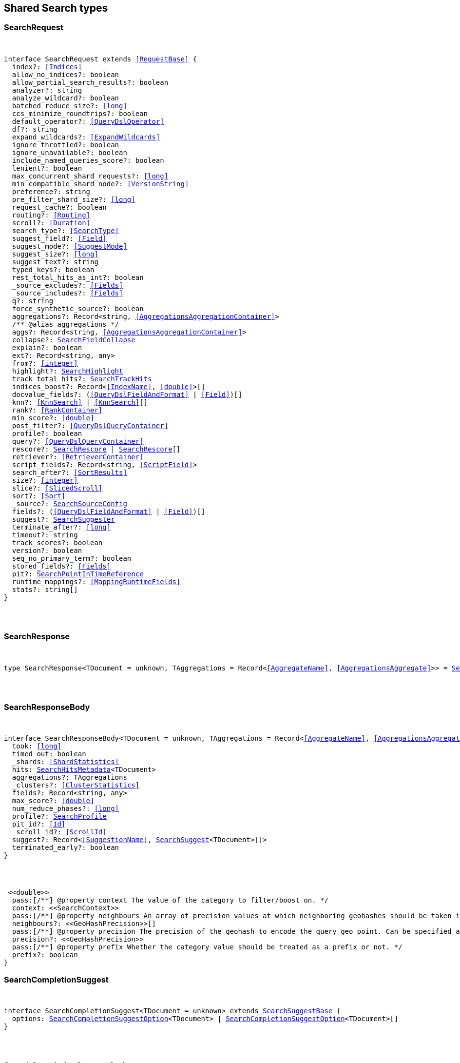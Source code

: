 [[reference-shared-types-search]]

////////
===========================================================================================================================
||                                                                                                                       ||
||                                                                                                                       ||
||                                                                                                                       ||
||        ██████╗ ███████╗ █████╗ ██████╗ ███╗   ███╗███████╗                                                            ||
||        ██╔══██╗██╔════╝██╔══██╗██╔══██╗████╗ ████║██╔════╝                                                            ||
||        ██████╔╝█████╗  ███████║██║  ██║██╔████╔██║█████╗                                                              ||
||        ██╔══██╗██╔══╝  ██╔══██║██║  ██║██║╚██╔╝██║██╔══╝                                                              ||
||        ██║  ██║███████╗██║  ██║██████╔╝██║ ╚═╝ ██║███████╗                                                            ||
||        ╚═╝  ╚═╝╚══════╝╚═╝  ╚═╝╚═════╝ ╚═╝     ╚═╝╚══════╝                                                            ||
||                                                                                                                       ||
||                                                                                                                       ||
||    This file is autogenerated, DO NOT send pull requests that changes this file directly.                             ||
||    You should update the script that does the generation, which can be found in:                                      ||
||    https://github.com/elastic/elastic-client-generator-js                                                             ||
||                                                                                                                       ||
||    You can run the script with the following command:                                                                 ||
||       npm run elasticsearch -- --version <version>                                                                    ||
||                                                                                                                       ||
||                                                                                                                       ||
||                                                                                                                       ||
===========================================================================================================================
////////



== Shared Search types


[discrete]
[[SearchRequest]]
=== SearchRequest

[pass]
++++
<pre>
++++
interface SearchRequest extends <<RequestBase>> {
  index?: <<Indices>>
  allow_no_indices?: boolean
  allow_partial_search_results?: boolean
  analyzer?: string
  analyze_wildcard?: boolean
  batched_reduce_size?: <<long>>
  ccs_minimize_roundtrips?: boolean
  default_operator?: <<QueryDslOperator>>
  df?: string
  expand_wildcards?: <<ExpandWildcards>>
  ignore_throttled?: boolean
  ignore_unavailable?: boolean
  include_named_queries_score?: boolean
  lenient?: boolean
  max_concurrent_shard_requests?: <<long>>
  min_compatible_shard_node?: <<VersionString>>
  preference?: string
  pre_filter_shard_size?: <<long>>
  request_cache?: boolean
  routing?: <<Routing>>
  scroll?: <<Duration>>
  search_type?: <<SearchType>>
  suggest_field?: <<Field>>
  suggest_mode?: <<SuggestMode>>
  suggest_size?: <<long>>
  suggest_text?: string
  typed_keys?: boolean
  rest_total_hits_as_int?: boolean
  _source_excludes?: <<Fields>>
  _source_includes?: <<Fields>>
  q?: string
  force_synthetic_source?: boolean
  aggregations?: Record<string, <<AggregationsAggregationContainer>>>
  pass:[/**] @alias aggregations */
  aggs?: Record<string, <<AggregationsAggregationContainer>>>
  collapse?: <<SearchFieldCollapse>>
  explain?: boolean
  ext?: Record<string, any>
  from?: <<integer>>
  highlight?: <<SearchHighlight>>
  track_total_hits?: <<SearchTrackHits>>
  indices_boost?: Record<<<IndexName>>, <<double>>>[]
  docvalue_fields?: (<<QueryDslFieldAndFormat>> | <<Field>>)[]
  knn?: <<KnnSearch>> | <<KnnSearch>>[]
  rank?: <<RankContainer>>
  min_score?: <<double>>
  post_filter?: <<QueryDslQueryContainer>>
  profile?: boolean
  query?: <<QueryDslQueryContainer>>
  rescore?: <<SearchRescore>> | <<SearchRescore>>[]
  retriever?: <<RetrieverContainer>>
  script_fields?: Record<string, <<ScriptField>>>
  search_after?: <<SortResults>>
  size?: <<integer>>
  slice?: <<SlicedScroll>>
  sort?: <<Sort>>
  _source?: <<SearchSourceConfig>>
  fields?: (<<QueryDslFieldAndFormat>> | <<Field>>)[]
  suggest?: <<SearchSuggester>>
  terminate_after?: <<long>>
  timeout?: string
  track_scores?: boolean
  version?: boolean
  seq_no_primary_term?: boolean
  stored_fields?: <<Fields>>
  pit?: <<SearchPointInTimeReference>>
  runtime_mappings?: <<MappingRuntimeFields>>
  stats?: string[]
}
[pass]
++++
</pre>
++++

[discrete]
[[SearchResponse]]
=== SearchResponse

[pass]
++++
<pre>
++++
type SearchResponse<TDocument = unknown, TAggregations = Record<<<AggregateName>>, <<AggregationsAggregate>>>> = <<SearchResponseBody>><TDocument, TAggregations>
[pass]
++++
</pre>
++++

[discrete]
[[SearchResponseBody]]
=== SearchResponseBody

[pass]
++++
<pre>
++++
interface SearchResponseBody<TDocument = unknown, TAggregations = Record<<<AggregateName>>, <<AggregationsAggregate>>>> {
  took: <<long>>
  timed_out: boolean
  _shards: <<ShardStatistics>>
  hits: <<SearchHitsMetadata>><TDocument>
  aggregations?: TAggregations
  _clusters?: <<ClusterStatistics>>
  fields?: Record<string, any>
  max_score?: <<double>>
  num_reduce_phases?: <<long>>
  profile?: <<SearchProfile>>
  pit_id?: <<Id>>
  _scroll_id?: <<ScrollId>>
  suggest?: Record<<<SuggestionName>>, <<SearchSuggest>><TDocument>[]>
  terminated_early?: boolean
}
[pass]
++++
</pre>
++++
 <<double>>
  pass:[/**] @property context The value of the category to filter/boost on. */
  context: <<SearchContext>>
  pass:[/**] @property neighbours An array of precision values at which neighboring geohashes should be taken into account. Precision value can be a distance value (`5m`, `10km`, etc.) or a raw geohash precision (`1`..`12`). Defaults to generating neighbors for index time precision level. */
  neighbours?: <<GeoHashPrecision>>[]
  pass:[/**] @property precision The precision of the geohash to encode the query geo point. Can be specified as a distance value (`5m`, `10km`, etc.), or as a raw geohash precision (`1`..`12`). Defaults to index time precision level. */
  precision?: <<GeoHashPrecision>>
  pass:[/**] @property prefix Whether the category value should be treated as a prefix or not. */
  prefix?: boolean
}
[pass]
++++
</pre>
++++

[discrete]
[[SearchCompletionSuggest]]
=== SearchCompletionSuggest

[pass]
++++
<pre>
++++
interface SearchCompletionSuggest<TDocument = unknown> extends <<SearchSuggestBase>> {
  options: <<SearchCompletionSuggestOption>><TDocument> | <<SearchCompletionSuggestOption>><TDocument>[]
}
[pass]
++++
</pre>
++++

[discrete]
[[SearchCompletionSuggestOption]]
=== SearchCompletionSuggestOption

[pass]
++++
<pre>
++++
interface SearchCompletionSuggestOption<TDocument = unknown> {
  collate_match?: boolean
  contexts?: Record<string, <<SearchContext>>[]>
  fields?: Record<string, any>
  _id?: string
  _index?: <<IndexName>>
  _routing?: <<Routing>>
  _score?: <<double>>
  _source?: TDocument
  text: string
  score?: <<double>>
}
[pass]
++++
</pre>
++++

[discrete]
[[SearchCompletionSuggester]]
=== SearchCompletionSuggester

[pass]
++++
<pre>
++++
interface SearchCompletionSuggester extends <<SearchSuggesterBase>> {
  pass:[/**] @property contexts A value, geo point object, or a geo hash string to filter or boost the suggestion on. */
  contexts?: Record<<<Field>>, <<SearchCompletionContext>> | <<SearchContext>> | (<<SearchCompletionContext>> | <<SearchContext>>)[]>
  pass:[/**] @property fuzzy Enables fuzziness, meaning you can have a typo in your search and still get results back. */
  fuzzy?: <<SearchSuggestFuzziness>>
  pass:[/**] @property regex A regex query that expresses a prefix as a regular expression. */
  regex?: <<SearchRegexOptions>>
  pass:[/**] @property skip_duplicates Whether duplicate suggestions should be filtered out. */
  skip_duplicates?: boolean
}
[pass]
++++
</pre>
++++

[discrete]
[[SearchContext]]
=== SearchContext

[pass]
++++
<pre>
++++
type SearchContext = string | <<GeoLocation>>
[pass]
++++
</pre>
++++

[discrete]
[[SearchDfsKnnProfile]]
=== SearchDfsKnnProfile

[pass]
++++
<pre>
++++
interface SearchDfsKnnProfile {
  vector_operations_count?: <<long>>
  query: <<SearchKnnQueryProfileResult>>[]
  rewrite_time: <<long>>
  collector: <<SearchKnnCollectorResult>>[]
}
[pass]
++++
</pre>
++++

[discrete]
[[SearchDfsProfile]]
=== SearchDfsProfile

[pass]
++++
<pre>
++++
interface SearchDfsProfile {
  statistics?: <<SearchDfsStatisticsProfile>>
  knn?: <<SearchDfsKnnProfile>>[]
}
[pass]
++++
</pre>
++++

[discrete]
[[SearchDfsStatisticsBreakdown]]
=== SearchDfsStatisticsBreakdown

[pass]
++++
<pre>
++++
interface SearchDfsStatisticsBreakdown {
  collection_statistics: <<long>>
  collection_statistics_count: <<long>>
  create_weight: <<long>>
  create_weight_count: <<long>>
  rewrite: <<long>>
  rewrite_count: <<long>>
  term_statistics: <<long>>
  term_statistics_count: <<long>>
}
[pass]
++++
</pre>
++++

[discrete]
[[SearchDfsStatisticsProfile]]
=== SearchDfsStatisticsProfile

[pass]
++++
<pre>
++++
interface SearchDfsStatisticsProfile {
  type: string
  description: string
  time?: <<Duration>>
  time_in_nanos: <<DurationValue>><<<UnitNanos>>>
  breakdown: <<SearchDfsStatisticsBreakdown>>
  debug?: Record<string, any>
  children?: <<SearchDfsStatisticsProfile>>[]
}
[pass]
++++
</pre>
++++

[discrete]
[[SearchDirectGenerator]]
=== SearchDirectGenerator

[pass]
++++
<pre>
++++
interface SearchDirectGenerator {
  pass:[/**] @property field The field to fetch the candidate suggestions from. Needs to be set globally or per suggestion. */
  field: <<Field>>
  pass:[/**] @property max_edits The maximum edit distance candidate suggestions can have in order to be considered as a suggestion. Can only be `1` or `2`. */
  max_edits?: <<integer>>
  pass:[/**] @property max_inspections A factor that is used to multiply with the shard_size in order to inspect more candidate spelling corrections on the shard level. Can improve accuracy at the cost of performance. */
  max_inspections?: <<float>>
  pass:[/**] @property max_term_freq The maximum threshold in number of documents in which a suggest text token can exist in order to be included. This can be used to exclude high frequency terms — which are usually spelled correctly — from being spellchecked. Can be a relative percentage number (for example `0.4`) or an absolute number to represent document frequencies. If a value higher than 1 is specified, then fractional can not be specified. */
  max_term_freq?: <<float>>
  pass:[/**] @property min_doc_freq The minimal threshold in number of documents a suggestion should appear in. This can improve quality by only suggesting high frequency terms. Can be specified as an absolute number or as a relative percentage of number of documents. If a value higher than 1 is specified, the number cannot be fractional. */
  min_doc_freq?: <<float>>
  pass:[/**] @property min_word_length The minimum length a suggest text term must have in order to be included. */
  min_word_length?: <<integer>>
  pass:[/**] @property post_filter A filter (analyzer) that is applied to each of the generated tokens before they are passed to the actual phrase scorer. */
  post_filter?: string
  pass:[/**] @property pre_filter A filter (analyzer) that is applied to each of the tokens passed to this candidate generator. This filter is applied to the original token before candidates are generated. */
  pre_filter?: string
  pass:[/**] @property prefix_length The number of minimal prefix characters that must match in order be a candidate suggestions. Increasing this number improves spellcheck performance. */
  prefix_length?: <<integer>>
  pass:[/**] @property size The maximum corrections to be returned per suggest text token. */
  size?: <<integer>>
  pass:[/**] @property suggest_mode Controls what suggestions are included on the suggestions generated on each shard. */
  suggest_mode?: <<SuggestMode>>
}
[pass]
++++
</pre>
++++

[discrete]
[[SearchFetchProfile]]
=== SearchFetchProfile

[pass]
++++
<pre>
++++
interface SearchFetchProfile {
  type: string
  description: string
  time_in_nanos: <<DurationValue>><<<UnitNanos>>>
  breakdown: <<SearchFetchProfileBreakdown>>
  debug?: <<SearchFetchProfileDebug>>
  children?: <<SearchFetchProfile>>[]
}
[pass]
++++
</pre>
++++

[discrete]
[[SearchFetchProfileBreakdown]]
=== SearchFetchProfileBreakdown

[pass]
++++
<pre>
++++
interface SearchFetchProfileBreakdown {
  load_source?: <<integer>>
  load_source_count?: <<integer>>
  load_stored_fields?: <<integer>>
  load_stored_fields_count?: <<integer>>
  next_reader?: <<integer>>
  next_reader_count?: <<integer>>
  process_count?: <<integer>>
  process?: <<integer>>
}
[pass]
++++
</pre>
++++

[discrete]
[[SearchFetchProfileDebug]]
=== SearchFetchProfileDebug

[pass]
++++
<pre>
++++
interface SearchFetchProfileDebug {
  stored_fields?: string[]
  fast_path?: <<integer>>
}
[pass]
++++
</pre>
++++

[discrete]
[[SearchFieldCollapse]]
=== SearchFieldCollapse

[pass]
++++
<pre>
++++
interface SearchFieldCollapse {
  pass:[/**] @property field The field to collapse the result set on */
  field: <<Field>>
  pass:[/**] @property inner_hits The number of inner hits and their sort order */
  inner_hits?: <<SearchInnerHits>> | <<SearchInnerHits>>[]
  pass:[/**] @property max_concurrent_group_searches The number of concurrent requests allowed to retrieve the inner_hits per group */
  max_concurrent_group_searches?: <<integer>>
  collapse?: <<SearchFieldCollapse>>
}
[pass]
++++
</pre>
++++

[discrete]
[[SearchFieldSuggester]]
=== SearchFieldSuggester

[pass]
++++
<pre>
++++
interface SearchFieldSuggester {
  pass:[/**] @property completion Provides auto-complete/search-as-you-type functionality. */
  completion?: <<SearchCompletionSuggester>>
  pass:[/**] @property phrase Provides access to word alternatives on a per token basis within a certain string distance. */
  phrase?: <<SearchPhraseSuggester>>
  pass:[/**] @property term Suggests terms based on edit distance. */
  term?: <<SearchTermSuggester>>
  pass:[/**] @property prefix Prefix used to search for suggestions. */
  prefix?: string
  pass:[/**] @property regex A prefix expressed as a regular expression. */
  regex?: string
  pass:[/**] @property text The text to use as input for the suggester. Needs to be set globally or per suggestion. */
  text?: string
}
[pass]
++++
</pre>
++++

[discrete]
[[SearchHighlight]]
=== SearchHighlight

[pass]
++++
<pre>
++++
interface SearchHighlight extends <<SearchHighlightBase>> {
  encoder?: <<SearchHighlighterEncoder>>
  fields: Record<<<Field>>, <<SearchHighlightField>>>
}
[pass]
++++
</pre>
++++

[discrete]
[[SearchHighlightBase]]
=== SearchHighlightBase

[pass]
++++
<pre>
++++
interface SearchHighlightBase {
  type?: <<SearchHighlighterType>>
  pass:[/**] @property boundary_chars A string that contains each boundary character. */
  boundary_chars?: string
  pass:[/**] @property boundary_max_scan How far to scan for boundary characters. */
  boundary_max_scan?: <<integer>>
  pass:[/**] @property boundary_scanner Specifies how to break the highlighted fragments: chars, sentence, or word. Only valid for the unified and fvh highlighters. Defaults to `sentence` for the `unified` highlighter. Defaults to `chars` for the `fvh` highlighter. */
  boundary_scanner?: <<SearchBoundaryScanner>>
  pass:[/**] @property boundary_scanner_locale Controls which locale is used to search for sentence and word boundaries. This parameter takes a form of a language tag, for example: `"en-US"`, `"fr-FR"`, `"ja-JP"`. */
  boundary_scanner_locale?: string
  force_source?: boolean
  pass:[/**] @property fragmenter Specifies how text should be broken up in highlight snippets: `simple` or `span`. Only valid for the `plain` highlighter. */
  fragmenter?: <<SearchHighlighterFragmenter>>
  pass:[/**] @property fragment_size The size of the highlighted fragment in characters. */
  fragment_size?: <<integer>>
  highlight_filter?: boolean
  pass:[/**] @property highlight_query <<Highlight>> matches for a query other than the search query. This is especially useful if you use a rescore query because those are not taken into account by highlighting by default. */
  highlight_query?: <<QueryDslQueryContainer>>
  max_fragment_length?: <<integer>>
  pass:[/**] @property max_analyzed_offset If set to a non-negative value, highlighting stops at this defined maximum limit. The rest of the text is not processed, thus not highlighted and no error is returned The `max_analyzed_offset` query setting does not override the `index.highlight.max_analyzed_offset` setting, which prevails when it’s set to lower value than the query setting. */
  max_analyzed_offset?: <<integer>>
  pass:[/**] @property no_match_size The amount of text you want to return from the beginning of the field if there are no matching fragments to highlight. */
  no_match_size?: <<integer>>
  pass:[/**] @property number_of_fragments The maximum number of fragments to return. If the number of fragments is set to `0`, no fragments are returned. Instead, the entire field contents are highlighted and returned. This can be handy when you need to highlight <<short>> texts such as a title or address, but fragmentation is not required. If `number_of_fragments` is `0`, `fragment_size` is ignored. */
  number_of_fragments?: <<integer>>
  options?: Record<string, any>
  pass:[/**] @property order Sorts highlighted fragments by score when set to `score`. By default, fragments will be output in the order they appear in the field (order: `none`). Setting this option to `score` will output the most relevant fragments first. Each highlighter applies its own logic to compute relevancy scores. */
  order?: <<SearchHighlighterOrder>>
  pass:[/**] @property phrase_limit Controls the number of matching phrases in a document that are considered. Prevents the `fvh` highlighter from analyzing too many phrases and consuming too much memory. When using `matched_fields`, `phrase_limit` phrases per matched field are considered. Raising the limit increases query time and consumes more memory. Only supported by the `fvh` highlighter. */
  phrase_limit?: <<integer>>
  pass:[/**] @property post_tags Use in conjunction with `pre_tags` to define the HTML tags to use for the highlighted text. By default, highlighted text is wrapped in `<em>` and `</em>` tags. */
  post_tags?: string[]
  pass:[/**] @property pre_tags Use in conjunction with `post_tags` to define the HTML tags to use for the highlighted text. By default, highlighted text is wrapped in `<em>` and `</em>` tags. */
  pre_tags?: string[]
  pass:[/**] @property require_field_match By default, only fields that contains a query match are highlighted. Set to `false` to highlight all fields. */
  require_field_match?: boolean
  pass:[/**] @property tags_schema Set to `styled` to use the built-in tag schema. */
  tags_schema?: <<SearchHighlighterTagsSchema>>
}
[pass]
++++
</pre>
++++

[discrete]
[[SearchHighlightField]]
=== SearchHighlightField

[pass]
++++
<pre>
++++
interface SearchHighlightField extends <<SearchHighlightBase>> {
  fragment_offset?: <<integer>>
  matched_fields?: <<Fields>>
}
[pass]
++++
</pre>
++++

[discrete]
[[SearchHighlighterEncoder]]
=== SearchHighlighterEncoder

[pass]
++++
<pre>
++++
type SearchHighlighterEncoder = 'default' | 'html'
[pass]
++++
</pre>
++++

[discrete]
[[SearchHighlighterFragmenter]]
=== SearchHighlighterFragmenter

[pass]
++++
<pre>
++++
type SearchHighlighterFragmenter = 'simple' | 'span'
[pass]
++++
</pre>
++++

[discrete]
[[SearchHighlighterOrder]]
=== SearchHighlighterOrder

[pass]
++++
<pre>
++++
type SearchHighlighterOrder = 'score'
[pass]
++++
</pre>
++++

[discrete]
[[SearchHighlighterTagsSchema]]
=== SearchHighlighterTagsSchema

[pass]
++++
<pre>
++++
type SearchHighlighterTagsSchema = 'styled'
[pass]
++++
</pre>
++++

[discrete]
[[SearchHighlighterType]]
=== SearchHighlighterType

[pass]
++++
<pre>
++++
type SearchHighlighterType = 'plain' | 'fvh' | 'unified' | string
[pass]
++++
</pre>
++++

[discrete]
[[SearchHit]]
=== SearchHit

[pass]
++++
<pre>
++++
interface SearchHit<TDocument = unknown> {
  _index: <<IndexName>>
  _id?: <<Id>>
  _score?: <<double>> | null
  _explanation?: <<ExplainExplanation>>
  fields?: Record<string, any>
  highlight?: Record<string, string[]>
  inner_hits?: Record<string, <<SearchInnerHitsResult>>>
  matched_queries?: string[] | Record<string, <<double>>>
  _nested?: <<SearchNestedIdentity>>
  _ignored?: string[]
  ignored_field_values?: Record<string, <<FieldValue>>[]>
  _shard?: string
  _node?: string
  _routing?: string
  _source?: TDocument
  _rank?: <<integer>>
  _seq_no?: <<SequenceNumber>>
  _primary_term?: <<long>>
  _version?: <<VersionNumber>>
  sort?: <<SortResults>>
}
[pass]
++++
</pre>
++++

[discrete]
[[SearchHitsMetadata]]
=== SearchHitsMetadata

[pass]
++++
<pre>
++++
interface SearchHitsMetadata<T = unknown> {
  pass:[/**] @property total Total hit count information, present only if `track_total_hits` wasn't `false` in the search request. */
  total?: <<SearchTotalHits>> | <<long>>
  hits: <<SearchHit>><T>[]
  max_score?: <<double>> | null
}
[pass]
++++
</pre>
++++

[discrete]
[[SearchInnerHits]]
=== SearchInnerHits

[pass]
++++
<pre>
++++
interface SearchInnerHits {
  pass:[/**] @property name The name for the particular inner hit definition in the response. Useful when a search request contains multiple inner hits. */
  name?: <<Name>>
  pass:[/**] @property size The maximum number of hits to return per `inner_hits`. */
  size?: <<integer>>
  pass:[/**] @property from Inner hit starting document offset. */
  from?: <<integer>>
  collapse?: <<SearchFieldCollapse>>
  docvalue_fields?: (<<QueryDslFieldAndFormat>> | <<Field>>)[]
  explain?: boolean
  highlight?: <<SearchHighlight>>
  ignore_unmapped?: boolean
  script_fields?: Record<<<Field>>, <<ScriptField>>>
  seq_no_primary_term?: boolean
  fields?: <<Fields>>
  pass:[/**] @property sort How the inner hits should be sorted per `inner_hits`. By default, inner hits are sorted by score. */
  sort?: <<Sort>>
  _source?: <<SearchSourceConfig>>
  stored_fields?: <<Fields>>
  track_scores?: boolean
  version?: boolean
}
[pass]
++++
</pre>
++++

[discrete]
[[SearchInnerHitsResult]]
=== SearchInnerHitsResult

[pass]
++++
<pre>
++++
interface SearchInnerHitsResult {
  hits: <<SearchHitsMetadata>><any>
}
[pass]
++++
</pre>
++++

[discrete]
[[SearchKnnCollectorResult]]
=== SearchKnnCollectorResult

[pass]
++++
<pre>
++++
interface SearchKnnCollectorResult {
  name: string
  reason: string
  time?: <<Duration>>
  time_in_nanos: <<DurationValue>><<<UnitNanos>>>
  children?: <<SearchKnnCollectorResult>>[]
}
[pass]
++++
</pre>
++++

[discrete]
[[SearchKnnQueryProfileBreakdown]]
=== SearchKnnQueryProfileBreakdown

[pass]
++++
<pre>
++++
interface SearchKnnQueryProfileBreakdown {
  advance: <<long>>
  advance_count: <<long>>
  build_scorer: <<long>>
  build_scorer_count: <<long>>
  compute_max_score: <<long>>
  compute_max_score_count: <<long>>
  count_weight: <<long>>
  count_weight_count: <<long>>
  create_weight: <<long>>
  create_weight_count: <<long>>
  match: <<long>>
  match_count: <<long>>
  next_doc: <<long>>
  next_doc_count: <<long>>
  score: <<long>>
  score_count: <<long>>
  set_min_competitive_score: <<long>>
  set_min_competitive_score_count: <<long>>
  shallow_advance: <<long>>
  shallow_advance_count: <<long>>
}
[pass]
++++
</pre>
++++

[discrete]
[[SearchKnnQueryProfileResult]]
=== SearchKnnQueryProfileResult

[pass]
++++
<pre>
++++
interface SearchKnnQueryProfileResult {
  type: string
  description: string
  time?: <<Duration>>
  time_in_nanos: <<DurationValue>><<<UnitNanos>>>
  breakdown: <<SearchKnnQueryProfileBreakdown>>
  debug?: Record<string, any>
  children?: <<SearchKnnQueryProfileResult>>[]
}
[pass]
++++
</pre>
++++

[discrete]
[[SearchLaplaceSmoothingModel]]
=== SearchLaplaceSmoothingModel

[pass]
++++
<pre>
++++
interface SearchLaplaceSmoothingModel {
  pass:[/**] @property alpha A constant that is added to all counts to balance weights. */
  alpha: <<double>>
}
[pass]
++++
</pre>
++++

[discrete]
[[SearchLearningToRank]]
=== SearchLearningToRank

[pass]
++++
<pre>
++++
interface SearchLearningToRank {
  pass:[/**] @property model_id The unique identifier of the trained model uploaded to Elasticsearch */
  model_id: string
  pass:[/**] @property params Named parameters to be passed to the query templates used for feature */
  params?: Record<string, any>
}
[pass]
++++
</pre>
++++

[discrete]
[[SearchLinearInterpolationSmoothingModel]]
=== SearchLinearInterpolationSmoothingModel

[pass]
++++
<pre>
++++
interface SearchLinearInterpolationSmoothingModel {
  bigram_lambda: <<double>>
  trigram_lambda: <<double>>
  unigram_lambda: <<double>>
}
[pass]
++++
</pre>
++++

[discrete]
[[SearchNestedIdentity]]
=== SearchNestedIdentity

[pass]
++++
<pre>
++++
interface SearchNestedIdentity {
  field: <<Field>>
  offset: <<integer>>
  _nested?: <<SearchNestedIdentity>>
}
[pass]
++++
</pre>
++++

[discrete]
[[SearchPhraseSuggest]]
=== SearchPhraseSuggest

[pass]
++++
<pre>
++++
interface SearchPhraseSuggest extends <<SearchSuggestBase>> {
  options: <<SearchPhraseSuggestOption>> | <<SearchPhraseSuggestOption>>[]
}
[pass]
++++
</pre>
++++

[discrete]
[[SearchPhraseSuggestCollate]]
=== SearchPhraseSuggestCollate

[pass]
++++
<pre>
++++
interface SearchPhraseSuggestCollate {
  pass:[/**] @property params Parameters to use if the query is templated. */
  params?: Record<string, any>
  pass:[/**] @property prune Returns all suggestions with an extra `collate_match` option indicating whether the generated phrase matched any document. */
  prune?: boolean
  pass:[/**] @property query A collate query that is run once for every suggestion. */
  query: <<SearchPhraseSuggestCollateQuery>>
}
[pass]
++++
</pre>
++++

[discrete]
[[SearchPhraseSuggestCollateQuery]]
=== SearchPhraseSuggestCollateQuery

[pass]
++++
<pre>
++++
interface SearchPhraseSuggestCollateQuery {
  pass:[/**] @property id The search template ID. */
  id?: <<Id>>
  pass:[/**] @property source The query source. */
  source?: string
}
[pass]
++++
</pre>
++++

[discrete]
[[SearchPhraseSuggestHighlight]]
=== SearchPhraseSuggestHighlight

[pass]
++++
<pre>
++++
interface SearchPhraseSuggestHighlight {
  pass:[/**] @property post_tag Use in conjunction with `pre_tag` to define the HTML tags to use for the highlighted text. */
  post_tag: string
  pass:[/**] @property pre_tag Use in conjunction with `post_tag` to define the HTML tags to use for the highlighted text. */
  pre_tag: string
}
[pass]
++++
</pre>
++++

[discrete]
[[SearchPhraseSuggestOption]]
=== SearchPhraseSuggestOption

[pass]
++++
<pre>
++++
interface SearchPhraseSuggestOption {
  text: string
  score: <<double>>
  highlighted?: string
  collate_match?: boolean
}
[pass]
++++
</pre>
++++

[discrete]
[[SearchPhraseSuggester]]
=== SearchPhraseSuggester

[pass]
++++
<pre>
++++
interface SearchPhraseSuggester extends <<SearchSuggesterBase>> {
  pass:[/**] @property collate Checks each suggestion against the specified query to prune suggestions for which no matching docs exist in the index. */
  collate?: <<SearchPhraseSuggestCollate>>
  pass:[/**] @property confidence Defines a factor applied to the input phrases score, which is used as a threshold for other suggest candidates. Only candidates that score higher than the threshold will be included in the result. */
  confidence?: <<double>>
  pass:[/**] @property direct_generator A list of candidate generators that produce a list of possible terms per term in the given text. */
  direct_generator?: <<SearchDirectGenerator>>[]
  force_unigrams?: boolean
  pass:[/**] @property gram_size Sets max size of the n-grams (shingles) in the field. If the field doesn’t contain n-grams (shingles), this should be omitted or set to `1`. If the field uses a shingle filter, the `gram_size` is set to the `max_shingle_size` if not explicitly set. */
  gram_size?: <<integer>>
  pass:[/**] @property highlight Sets up suggestion highlighting. If not provided, no highlighted field is returned. */
  highlight?: <<SearchPhraseSuggestHighlight>>
  pass:[/**] @property max_errors The maximum percentage of the terms considered to be misspellings in order to form a correction. This method accepts a <<float>> value in the range `[0..1)` as a fraction of the actual query terms or a number `>=1` as an absolute number of query terms. */
  max_errors?: <<double>>
  pass:[/**] @property real_word_error_likelihood The likelihood of a term being misspelled even if the term exists in the dictionary. */
  real_word_error_likelihood?: <<double>>
  pass:[/**] @property separator The separator that is used to separate terms in the bigram field. If not set, the whitespace character is used as a separator. */
  separator?: string
  pass:[/**] @property shard_size Sets the maximum number of suggested terms to be retrieved from each individual shard. */
  shard_size?: <<integer>>
  pass:[/**] @property smoothing The smoothing model used to balance weight between infrequent grams (grams (shingles) are not existing in the index) and frequent grams (appear at least once in the index). The default model is Stupid Backoff. */
  smoothing?: <<SearchSmoothingModelContainer>>
  pass:[/**] @property text The text/query to provide suggestions for. */
  text?: string
  token_limit?: <<integer>>
}
[pass]
++++
</pre>
++++

[discrete]
[[SearchPointInTimeReference]]
=== SearchPointInTimeReference

[pass]
++++
<pre>
++++
interface SearchPointInTimeReference {
  id: <<Id>>
  keep_alive?: <<Duration>>
}
[pass]
++++
</pre>
++++

[discrete]
[[SearchProfile]]
=== SearchProfile

[pass]
++++
<pre>
++++
interface SearchProfile {
  shards: <<SearchShardProfile>>[]
}
[pass]
++++
</pre>
++++

[discrete]
[[SearchQueryBreakdown]]
=== SearchQueryBreakdown

[pass]
++++
<pre>
++++
interface SearchQueryBreakdown {
  advance: <<long>>
  advance_count: <<long>>
  build_scorer: <<long>>
  build_scorer_count: <<long>>
  create_weight: <<long>>
  create_weight_count: <<long>>
  match: <<long>>
  match_count: <<long>>
  shallow_advance: <<long>>
  shallow_advance_count: <<long>>
  next_doc: <<long>>
  next_doc_count: <<long>>
  score: <<long>>
  score_count: <<long>>
  compute_max_score: <<long>>
  compute_max_score_count: <<long>>
  count_weight: <<long>>
  count_weight_count: <<long>>
  set_min_competitive_score: <<long>>
  set_min_competitive_score_count: <<long>>
}
[pass]
++++
</pre>
++++

[discrete]
[[SearchQueryProfile]]
=== SearchQueryProfile

[pass]
++++
<pre>
++++
interface SearchQueryProfile {
  breakdown: <<SearchQueryBreakdown>>
  description: string
  time_in_nanos: <<DurationValue>><<<UnitNanos>>>
  type: string
  children?: <<SearchQueryProfile>>[]
}
[pass]
++++
</pre>
++++

[discrete]
[[SearchRegexOptions]]
=== SearchRegexOptions

[pass]
++++
<pre>
++++
interface SearchRegexOptions {
  pass:[/**] @property flags Optional operators for the regular expression. */
  flags?: <<integer>> | string
  pass:[/**] @property max_determinized_states Maximum number of automaton states required for the query. */
  max_determinized_states?: <<integer>>
}
[pass]
++++
</pre>
++++

[discrete]
[[SearchRescore]]
=== SearchRescore

[pass]
++++
<pre>
++++
interface SearchRescore {
  window_size?: <<integer>>
  query?: <<SearchRescoreQuery>>
  learning_to_rank?: <<SearchLearningToRank>>
}
[pass]
++++
</pre>
++++

[discrete]
[[SearchRescoreQuery]]
=== SearchRescoreQuery

[pass]
++++
<pre>
++++
interface SearchRescoreQuery {
  pass:[/**] @property rescore_query The query to use for rescoring. This query is only run on the Top-K results returned by the `query` and `post_filter` phases. */
  rescore_query: <<QueryDslQueryContainer>>
  pass:[/**] @property query_weight Relative importance of the original query versus the rescore query. */
  query_weight?: <<double>>
  pass:[/**] @property rescore_query_weight Relative importance of the rescore query versus the original query. */
  rescore_query_weight?: <<double>>
  pass:[/**] @property score_mode Determines how scores are combined. */
  score_mode?: <<SearchScoreMode>>
}
[pass]
++++
</pre>
++++

[discrete]
[[SearchScoreMode]]
=== SearchScoreMode

[pass]
++++
<pre>
++++
type SearchScoreMode = 'avg' | 'max' | 'min' | 'multiply' | 'total'
[pass]
++++
</pre>
++++

[discrete]
[[SearchSearchProfile]]
=== SearchSearchProfile

[pass]
++++
<pre>
++++
interface SearchSearchProfile {
  collector: <<SearchCollector>>[]
  query: <<SearchQueryProfile>>[]
  rewrite_time: <<long>>
}
[pass]
++++
</pre>
++++

[discrete]
[[SearchShardProfile]]
=== SearchShardProfile

[pass]
++++
<pre>
++++
interface SearchShardProfile {
  aggregations: <<SearchAggregationProfile>>[]
  cluster: string
  dfs?: <<SearchDfsProfile>>
  fetch?: <<SearchFetchProfile>>
  id: string
  index: <<IndexName>>
  node_id: <<NodeId>>
  searches: <<SearchSearchProfile>>[]
  shard_id: <<long>>
}
[pass]
++++
</pre>
++++

[discrete]
[[SearchSmoothingModelContainer]]
=== SearchSmoothingModelContainer

[pass]
++++
<pre>
++++
interface SearchSmoothingModelContainer {
  pass:[/**] @property laplace A smoothing model that uses an additive smoothing where a constant (typically `1.0` or smaller) is added to all counts to balance weights. */
  laplace?: <<SearchLaplaceSmoothingModel>>
  pass:[/**] @property linear_interpolation A smoothing model that takes the weighted mean of the unigrams, bigrams, and trigrams based on user supplied weights (lambdas). */
  linear_interpolation?: <<SearchLinearInterpolationSmoothingModel>>
  pass:[/**] @property stupid_backoff A simple backoff model that backs off to lower order n-gram models if the higher order count is `0` and discounts the lower order n-gram model by a constant factor. */
  stupid_backoff?: <<SearchStupidBackoffSmoothingModel>>
}
[pass]
++++
</pre>
++++

[discrete]
[[SearchSourceConfig]]
=== SearchSourceConfig

[pass]
++++
<pre>
++++
type SearchSourceConfig = boolean | <<SearchSourceFilter>> | <<Fields>>
[pass]
++++
</pre>
++++

[discrete]
[[SearchSourceConfigParam]]
=== SearchSourceConfigParam

[pass]
++++
<pre>
++++
type SearchSourceConfigParam = boolean | <<Fields>>
[pass]
++++
</pre>
++++

[discrete]
[[SearchSourceFilter]]
=== SearchSourceFilter

[pass]
++++
<pre>
++++
interface SearchSourceFilter {
  excludes?: <<Fields>>
  exclude?: <<Fields>>
  includes?: <<Fields>>
  include?: <<Fields>>
}
[pass]
++++
</pre>
++++

[discrete]
[[SearchStringDistance]]
=== SearchStringDistance

[pass]
++++
<pre>
++++
type SearchStringDistance = 'internal' | 'damerau_levenshtein' | 'levenshtein' | 'jaro_winkler' | 'ngram'
[pass]
++++
</pre>
++++

[discrete]
[[SearchStupidBackoffSmoothingModel]]
=== SearchStupidBackoffSmoothingModel

[pass]
++++
<pre>
++++
interface SearchStupidBackoffSmoothingModel {
  pass:[/**] @property discount A constant factor that the lower order n-gram model is discounted by. */
  discount: <<double>>
}
[pass]
++++
</pre>
++++

[discrete]
[[SearchSuggest]]
=== SearchSuggest

[pass]
++++
<pre>
++++
type SearchSuggest<TDocument = unknown> = <<SearchCompletionSuggest>><TDocument> | <<SearchPhraseSuggest>> | <<SearchTermSuggest>>
[pass]
++++
</pre>
++++

[discrete]
[[SearchSuggestBase]]
=== SearchSuggestBase

[pass]
++++
<pre>
++++
interface SearchSuggestBase {
  length: <<integer>>
  offset: <<integer>>
  text: string
}
[pass]
++++
</pre>
++++

[discrete]
[[SearchSuggestFuzziness]]
=== SearchSuggestFuzziness

[pass]
++++
<pre>
++++
interface SearchSuggestFuzziness {
  pass:[/**] @property fuzziness The fuzziness factor. */
  fuzziness?: <<Fuzziness>>
  pass:[/**] @property min_length Minimum length of the input before fuzzy suggestions are returned. */
  min_length?: <<integer>>
  pass:[/**] @property prefix_length Minimum length of the input, which is not checked for fuzzy alternatives. */
  prefix_length?: <<integer>>
  pass:[/**] @property transpositions If set to `true`, transpositions are counted as one change instead of two. */
  transpositions?: boolean
  pass:[/**] @property unicode_aware If `true`, all measurements (like fuzzy edit distance, transpositions, and lengths) are measured in Unicode code points instead of in bytes. This is slightly slower than raw bytes. */
  unicode_aware?: boolean
}
[pass]
++++
</pre>
++++

[discrete]
[[SearchSuggestSort]]
=== SearchSuggestSort

[pass]
++++
<pre>
++++
type SearchSuggestSort = 'score' | 'frequency'
[pass]
++++
</pre>
++++

[discrete]
[[SearchSuggester]]
=== SearchSuggester

[pass]
++++
<pre>
++++
interface SearchSuggesterKeys {
  text?: string
}
type SearchSuggester = SearchSuggesterKeys
  & { [property: string]: <<SearchFieldSuggester>> | string }
[pass]
++++
</pre>
++++

[discrete]
[[SearchSuggesterBase]]
=== SearchSuggesterBase

[pass]
++++
<pre>
++++
interface SearchSuggesterBase {
  pass:[/**] @property field The field to fetch the candidate suggestions from. Needs to be set globally or per suggestion. */
  field: <<Field>>
  pass:[/**] @property analyzer The analyzer to analyze the suggest text with. Defaults to the search analyzer of the suggest field. */
  analyzer?: string
  pass:[/**] @property size The maximum corrections to be returned per suggest text token. */
  size?: <<integer>>
}
[pass]
++++
</pre>
++++

[discrete]
[[SearchTermSuggest]]
=== SearchTermSuggest

[pass]
++++
<pre>
++++
interface SearchTermSuggest extends <<SearchSuggestBase>> {
  options: <<SearchTermSuggestOption>> | <<SearchTermSuggestOption>>[]
}
[pass]
++++
</pre>
++++

[discrete]
[[SearchTermSuggestOption]]
=== SearchTermSuggestOption

[pass]
++++
<pre>
++++
interface SearchTermSuggestOption {
  text: string
  score: <<double>>
  freq: <<long>>
  highlighted?: string
  collate_match?: boolean
}
[pass]
++++
</pre>
++++

[discrete]
[[SearchTermSuggester]]
=== SearchTermSuggester

[pass]
++++
<pre>
++++
interface SearchTermSuggester extends <<SearchSuggesterBase>> {
  lowercase_terms?: boolean
  pass:[/**] @property max_edits The maximum edit distance candidate suggestions can have in order to be considered as a suggestion. Can only be `1` or `2`. */
  max_edits?: <<integer>>
  pass:[/**] @property max_inspections A factor that is used to multiply with the shard_size in order to inspect more candidate spelling corrections on the shard level. Can improve accuracy at the cost of performance. */
  max_inspections?: <<integer>>
  pass:[/**] @property max_term_freq The maximum threshold in number of documents in which a suggest text token can exist in order to be included. Can be a relative percentage number (for example `0.4`) or an absolute number to represent document frequencies. If a value higher than 1 is specified, then fractional can not be specified. */
  max_term_freq?: <<float>>
  pass:[/**] @property min_doc_freq The minimal threshold in number of documents a suggestion should appear in. This can improve quality by only suggesting high frequency terms. Can be specified as an absolute number or as a relative percentage of number of documents. If a value higher than 1 is specified, then the number cannot be fractional. */
  min_doc_freq?: <<float>>
  pass:[/**] @property min_word_length The minimum length a suggest text term must have in order to be included. */
  min_word_length?: <<integer>>
  pass:[/**] @property prefix_length The number of minimal prefix characters that must match in order be a candidate for suggestions. Increasing this number improves spellcheck performance. */
  prefix_length?: <<integer>>
  pass:[/**] @property shard_size Sets the maximum number of suggestions to be retrieved from each individual shard. */
  shard_size?: <<integer>>
  pass:[/**] @property sort Defines how suggestions should be sorted per suggest text term. */
  sort?: <<SearchSuggestSort>>
  pass:[/**] @property string_distance The string distance implementation to use for comparing how similar suggested terms are. */
  string_distance?: <<SearchStringDistance>>
  pass:[/**] @property suggest_mode Controls what suggestions are included or controls for what suggest text terms, suggestions should be suggested. */
  suggest_mode?: <<SuggestMode>>
  pass:[/**] @property text The suggest text. Needs to be set globally or per suggestion. */
  text?: string
}
[pass]
++++
</pre>
++++

[discrete]
[[SearchTotalHits]]
=== SearchTotalHits

[pass]
++++
<pre>
++++
interface SearchTotalHits {
  relation: <<SearchTotalHitsRelation>>
  value: <<long>>
}
[pass]
++++
</pre>
++++

[discrete]
[[SearchTotalHitsRelation]]
=== SearchTotalHitsRelation

[pass]
++++
<pre>
++++
type SearchTotalHitsRelation = 'eq' | 'gte'
[pass]
++++
</pre>
++++

[discrete]
[[SearchTrackHits]]
=== SearchTrackHits

[pass]
++++
<pre>
++++
type SearchTrackHits = boolean | <<integer>>
[pass]
++++
</pre>
++++
